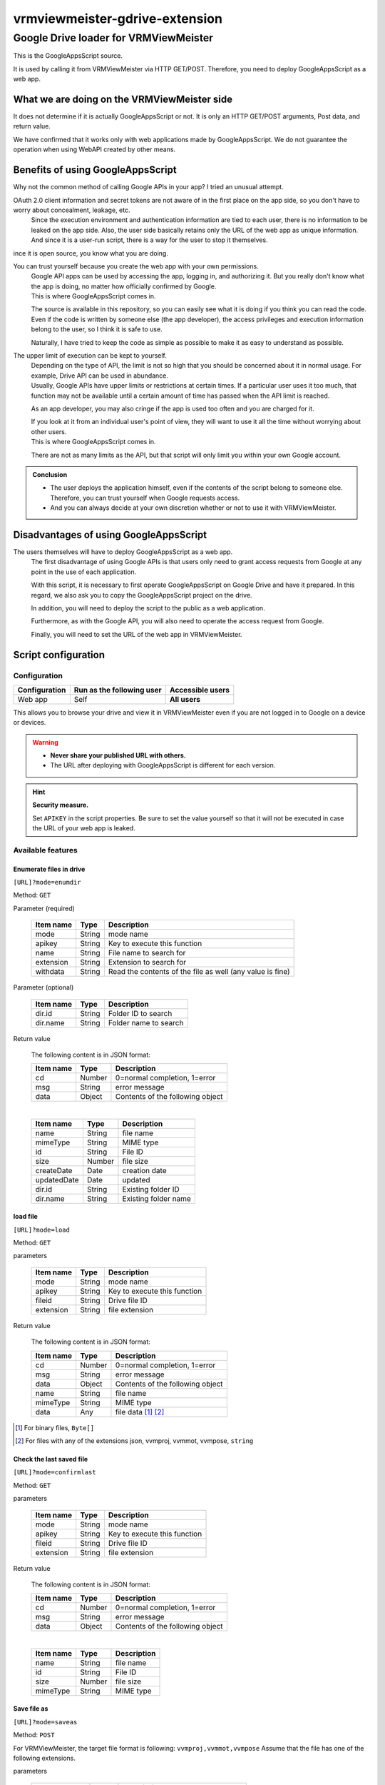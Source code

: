 ================================
vrmviewmeister-gdrive-extension
================================

Google Drive loader for VRMViewMeister
#############################################

This is the GoogleAppsScript source.

It is used by calling it from VRMViewMeister via HTTP GET/POST.
Therefore, you need to deploy GoogleAppsScript as a web app.

What we are doing on the VRMViewMeister side
================================================

It does not determine if it is actually GoogleAppsScript or not. It is only an HTTP
GET/POST arguments, Post data, and return value.

We have confirmed that it works only with web applications made by GoogleAppsScript. We do not guarantee the operation when using WebAPI created by other means.

Benefits of using GoogleAppsScript
====================================

Why not the common method of calling Google APIs in your app?
I tried an unusual attempt.

OAuth 2.0 client information and secret tokens are not aware of in the first place on the app side, so you don't have to worry about concealment, leakage, etc.
    Since the execution environment and authentication information are tied to each user, there is no information to be leaked on the app side.
    Also, the user side basically retains only the URL of the web app as unique information. And since it is a user-run script, there is a way for the user to stop it themselves.

ince it is open source, you know what you are doing.

You can trust yourself because you create the web app with your own permissions.
    | Google API apps can be used by accessing the app, logging in, and authorizing it. But you really don't know what the app is doing, no matter how officially confirmed by Google.
    | This is where GoogleAppsScript comes in.

    The source is available in this repository, so you can easily see what it is doing if you think you can read the code. Even if the code is written by someone else (the app developer), the access privileges and execution information belong to the user, so I think it is safe to use.

    Naturally, I have tried to keep the code as simple as possible to make it as easy to understand as possible.

The upper limit of execution can be kept to yourself.
    | Depending on the type of API, the limit is not so high that you should be concerned about it in normal usage. For example, Drive API can be used in abundance.
    | Usually, Google APIs have upper limits or restrictions at certain times. If a particular user uses it too much, that function may not be available until a certain amount of time has passed when the API limit is reached.

    As an app developer, you may also cringe if the app is used too often and you are charged for it.

    | If you look at it from an individual user's point of view, they will want to use it all the time without worrying about other users.
    | This is where GoogleAppsScript comes in.
    
    There are not as many limits as the API, but that script will only limit you within your own Google account.


.. admonition:: Conclusion

    * The user deploys the application himself, even if the contents of the script belong to someone else. Therefore, you can trust yourself when Google requests access.
    * And you can always decide at your own discretion whether or not to use it with VRMViewMeister.

Disadvantages of using GoogleAppsScript
========================================

The users themselves will have to deploy GoogleAppsScript as a web app.
    The first disadvantage of using Google APIs is that users only need to grant access requests from Google at any point in the use of each application.
    
    With this script, it is necessary to first operate GoogleAppsScript on Google Drive and have it prepared.
    In this regard, we also ask you to copy the GoogleAppsScript project on the drive.
    
    In addition, you will need to deploy the script to the public as a web application.
    
    Furthermore, as with the Google API, you will also need to operate the access request from Google.
    
    Finally, you will need to set the URL of the web app in VRMViewMeister.


Script configuration
=======================================

Configuration
-----------------

============= ========================== ======================
Configuration Run as the following user  Accessible users
============= ========================== ======================
Web app       Self                       **All users**
============= ========================== ======================

This allows you to browse your drive and view it in VRMViewMeister even if you are not logged in to Google on a device or devices.

.. warning::
    * **Never share your published URL with others.**
    * The URL after deploying with GoogleAppsScript is different for each version.

.. hint::
    **Security measure.**

    Set ``APIKEY`` in the script properties. Be sure to set the value yourself so that it will not be executed in case the URL of your web app is leaked.

Available features
----------------------

Enumerate files in drive
~~~~~~~~~~~~~~~~~~~~~~~~~~~

``[URL]?mode=enumdir``

Method: ``GET``

Parameter (required)

    ============ ======== ===========================
    Item name    Type     Description
    ============ ======== ===========================
    mode         String   mode name
    apikey       String   Key to execute this function
    name         String   File name to search for
    extension    String   Extension to search for
    withdata     String   Read the contents of the file as well (any value is fine)
    ============ ======== ===========================

Parameter (optional)

    ============ ======== ===========================
    Item name    Type     Description
    ============ ======== ===========================
    dir.id       String   Folder ID to search
    dir.name     String   Folder name to search
    ============ ======== ===========================

Return value

    The following content is in JSON format:

    ============ ======== ===========================
    Item name    Type     Description
    ============ ======== ===========================
    cd           Number   0=normal completion, 1=error
    msg          String   error message
    data         Object   Contents of the following object
    ============ ======== ===========================

    |

    ============ ======== ===========================
    Item name    Type     Description
    ============ ======== ===========================
    name         String   file name
    mimeType     String   MIME type
    id           String   File ID
    size         Number   file size
    createDate   Date     creation date
    updatedDate  Date     updated
    dir.id       String   Existing folder ID
    dir.name     String   Existing folder name
    ============ ======== ===========================


load file
~~~~~~~~~~~~~~~~~~~~~~

``[URL]?mode=load``

Method: ``GET``

parameters

    ============ ======== ===========================
    Item name    Type     Description
    ============ ======== ===========================
    mode         String   mode name
    apikey       String   Key to execute this function
    fileid       String   Drive file ID
    extension    String   file extension
    ============ ======== ===========================

Return value

    The following content is in JSON format:

    ============ ======== ===========================
    Item name    Type     Description
    ============ ======== ===========================
    cd           Number   0=normal completion, 1=error
    msg          String   error message
    data         Object   Contents of the following object
    name         String   file name
    mimeType     String   MIME type
    data         Any      file data [1]_ [2]_
    ============ ======== ===========================


.. [1] For binary files, ``Byte[]``
.. [2] For files with any of the extensions json, vvmproj, vvmmot, vvmpose, ``string``

Check the last saved file
~~~~~~~~~~~~~~~~~~~~~~~~~~~~~~~~~~~~~

``[URL]?mode=confirmlast``

Method: ``GET``

parameters

    ============ ======== ===========================
    Item name    Type     Description
    ============ ======== ===========================
    mode         String   mode name
    apikey       String   Key to execute this function
    fileid       String   Drive file ID
    extension    String   file extension
    ============ ======== ===========================


Return value

    The following content is in JSON format:

    ============ ======== ===========================
    Item name    Type     Description
    ============ ======== ===========================
    cd           Number   0=normal completion, 1=error
    msg          String   error message
    data         Object   Contents of the following object
    ============ ======== ===========================

    |

    ============ ======== ===========================
    Item name    Type     Description
    ============ ======== ===========================
    name         String   file name
    id           String   File ID
    size         Number   file size
    mimeType     String   MIME type
    ============ ======== ===========================


Save file as
~~~~~~~~~~~~~~~~~~~~~~~~~~~~~~~~~

``[URL]?mode=saveas``

Method: ``POST``

For VRMViewMeister, the target file format is following: ``vvmproj,vvmmot,vvmpose``
Assume that the file has one of the following extensions.

parameters

    ============== ======== ===========================
    Item name      Type     Description
    ============== ======== ===========================
    mode           String   mode name
    apikey         String   Key to execute this function
    nameoverwrite  Any      Whether to overwrite with file name
    extension      String   file extension
    ============== ======== ===========================

Post body

    Content-Type is **application/json** .

    ============= ======== ===========================
    Item name     Type     Description
    ============= ======== ===========================
    name          String   file name
    id            String   File ID when overwriting and saving
    destination   String   Destination folder ID
    data          Any      File contents
    ============= ======== ===========================


Return value
    When calling a Google AppsScript web application using the fetch function, data such as JSON that should be the return value could not be returned to the caller.

    Instead, we immediately call ``mode=confirmlast`` of ``GET`` with the same file name and replace it with the return value.

Save the file
~~~~~~~~~~~~~~~~~~~~~~

``[URL]?mode=save``

Method: ``POST``

* Parameters and Post body are the same as ``mode=saveas``.

